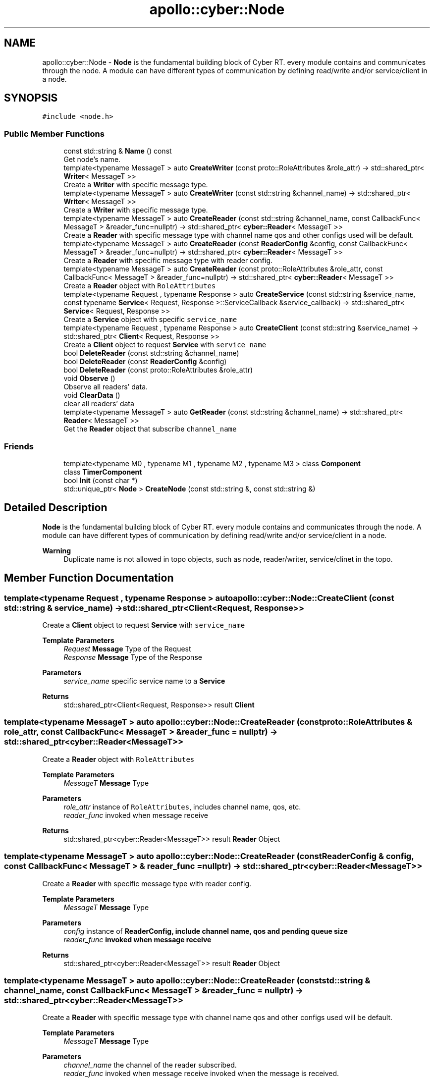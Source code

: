 .TH "apollo::cyber::Node" 3 "Thu Aug 31 2023" "Cyber-Cmake" \" -*- nroff -*-
.ad l
.nh
.SH NAME
apollo::cyber::Node \- \fBNode\fP is the fundamental building block of Cyber RT\&. every module contains and communicates through the node\&. A module can have different types of communication by defining read/write and/or service/client in a node\&.  

.SH SYNOPSIS
.br
.PP
.PP
\fC#include <node\&.h>\fP
.SS "Public Member Functions"

.in +1c
.ti -1c
.RI "const std::string & \fBName\fP () const"
.br
.RI "Get node's name\&. "
.ti -1c
.RI "template<typename MessageT > auto \fBCreateWriter\fP (const proto::RoleAttributes &role_attr) \-> std::shared_ptr< \fBWriter\fP< MessageT >>"
.br
.RI "Create a \fBWriter\fP with specific message type\&. "
.ti -1c
.RI "template<typename MessageT > auto \fBCreateWriter\fP (const std::string &channel_name) \-> std::shared_ptr< \fBWriter\fP< MessageT >>"
.br
.RI "Create a \fBWriter\fP with specific message type\&. "
.ti -1c
.RI "template<typename MessageT > auto \fBCreateReader\fP (const std::string &channel_name, const CallbackFunc< MessageT > &reader_func=nullptr) \-> std::shared_ptr< \fBcyber::Reader\fP< MessageT >>"
.br
.RI "Create a \fBReader\fP with specific message type with channel name qos and other configs used will be default\&. "
.ti -1c
.RI "template<typename MessageT > auto \fBCreateReader\fP (const \fBReaderConfig\fP &config, const CallbackFunc< MessageT > &reader_func=nullptr) \-> std::shared_ptr< \fBcyber::Reader\fP< MessageT >>"
.br
.RI "Create a \fBReader\fP with specific message type with reader config\&. "
.ti -1c
.RI "template<typename MessageT > auto \fBCreateReader\fP (const proto::RoleAttributes &role_attr, const CallbackFunc< MessageT > &reader_func=nullptr) \-> std::shared_ptr< \fBcyber::Reader\fP< MessageT >>"
.br
.RI "Create a \fBReader\fP object with \fCRoleAttributes\fP "
.ti -1c
.RI "template<typename Request , typename Response > auto \fBCreateService\fP (const std::string &service_name, const typename \fBService\fP< Request, Response >::ServiceCallback &service_callback) \-> std::shared_ptr< \fBService\fP< Request, Response >>"
.br
.RI "Create a \fBService\fP object with specific \fCservice_name\fP "
.ti -1c
.RI "template<typename Request , typename Response > auto \fBCreateClient\fP (const std::string &service_name) \-> std::shared_ptr< \fBClient\fP< Request, Response >>"
.br
.RI "Create a \fBClient\fP object to request \fBService\fP with \fCservice_name\fP "
.ti -1c
.RI "bool \fBDeleteReader\fP (const std::string &channel_name)"
.br
.ti -1c
.RI "bool \fBDeleteReader\fP (const \fBReaderConfig\fP &config)"
.br
.ti -1c
.RI "bool \fBDeleteReader\fP (const proto::RoleAttributes &role_attr)"
.br
.ti -1c
.RI "void \fBObserve\fP ()"
.br
.RI "Observe all readers' data\&. "
.ti -1c
.RI "void \fBClearData\fP ()"
.br
.RI "clear all readers' data "
.ti -1c
.RI "template<typename MessageT > auto \fBGetReader\fP (const std::string &channel_name) \-> std::shared_ptr< \fBReader\fP< MessageT >>"
.br
.RI "Get the \fBReader\fP object that subscribe \fCchannel_name\fP "
.in -1c
.SS "Friends"

.in +1c
.ti -1c
.RI "template<typename M0 , typename M1 , typename M2 , typename M3 > class \fBComponent\fP"
.br
.ti -1c
.RI "class \fBTimerComponent\fP"
.br
.ti -1c
.RI "bool \fBInit\fP (const char *)"
.br
.ti -1c
.RI "std::unique_ptr< \fBNode\fP > \fBCreateNode\fP (const std::string &, const std::string &)"
.br
.in -1c
.SH "Detailed Description"
.PP 
\fBNode\fP is the fundamental building block of Cyber RT\&. every module contains and communicates through the node\&. A module can have different types of communication by defining read/write and/or service/client in a node\&. 


.PP
\fBWarning\fP
.RS 4
Duplicate name is not allowed in topo objects, such as node, reader/writer, service/clinet in the topo\&. 
.RE
.PP

.SH "Member Function Documentation"
.PP 
.SS "template<typename Request , typename Response > auto apollo::cyber::Node::CreateClient (const std::string & service_name) \-> std::shared_ptr<\fBClient\fP<Request, Response>>"

.PP
Create a \fBClient\fP object to request \fBService\fP with \fCservice_name\fP 
.PP
\fBTemplate Parameters\fP
.RS 4
\fIRequest\fP \fBMessage\fP Type of the Request 
.br
\fIResponse\fP \fBMessage\fP Type of the Response 
.RE
.PP
\fBParameters\fP
.RS 4
\fIservice_name\fP specific service name to a \fBService\fP 
.RE
.PP
\fBReturns\fP
.RS 4
std::shared_ptr<Client<Request, Response>> result \fC\fBClient\fP\fP 
.RE
.PP

.SS "template<typename MessageT > auto apollo::cyber::Node::CreateReader (const proto::RoleAttributes & role_attr, const CallbackFunc< MessageT > & reader_func = \fCnullptr\fP) \-> std::shared_ptr<\fBcyber::Reader\fP<MessageT>>"

.PP
Create a \fBReader\fP object with \fCRoleAttributes\fP 
.PP
\fBTemplate Parameters\fP
.RS 4
\fIMessageT\fP \fBMessage\fP Type 
.RE
.PP
\fBParameters\fP
.RS 4
\fIrole_attr\fP instance of \fCRoleAttributes\fP, includes channel name, qos, etc\&. 
.br
\fIreader_func\fP invoked when message receive 
.RE
.PP
\fBReturns\fP
.RS 4
std::shared_ptr<cyber::Reader<MessageT>> result \fBReader\fP Object 
.RE
.PP

.SS "template<typename MessageT > auto apollo::cyber::Node::CreateReader (const \fBReaderConfig\fP & config, const CallbackFunc< MessageT > & reader_func = \fCnullptr\fP) \-> std::shared_ptr<\fBcyber::Reader\fP<MessageT>>"

.PP
Create a \fBReader\fP with specific message type with reader config\&. 
.PP
\fBTemplate Parameters\fP
.RS 4
\fIMessageT\fP \fBMessage\fP Type 
.RE
.PP
\fBParameters\fP
.RS 4
\fIconfig\fP instance of \fC\fBReaderConfig\fP\fP, include channel name, qos and pending queue size 
.br
\fIreader_func\fP invoked when message receive 
.RE
.PP
\fBReturns\fP
.RS 4
std::shared_ptr<cyber::Reader<MessageT>> result \fBReader\fP Object 
.RE
.PP

.SS "template<typename MessageT > auto apollo::cyber::Node::CreateReader (const std::string & channel_name, const CallbackFunc< MessageT > & reader_func = \fCnullptr\fP) \-> std::shared_ptr<\fBcyber::Reader\fP<MessageT>>"

.PP
Create a \fBReader\fP with specific message type with channel name qos and other configs used will be default\&. 
.PP
\fBTemplate Parameters\fP
.RS 4
\fIMessageT\fP \fBMessage\fP Type 
.RE
.PP
\fBParameters\fP
.RS 4
\fIchannel_name\fP the channel of the reader subscribed\&. 
.br
\fIreader_func\fP invoked when message receive invoked when the message is received\&. 
.RE
.PP
\fBReturns\fP
.RS 4
std::shared_ptr<cyber::Reader<MessageT>> result \fBReader\fP Object 
.RE
.PP

.SS "template<typename Request , typename Response > auto apollo::cyber::Node::CreateService (const std::string & service_name, const typename \fBService\fP< Request, Response >::ServiceCallback & service_callback) \-> std::shared_ptr<\fBService\fP<Request, Response>>"

.PP
Create a \fBService\fP object with specific \fCservice_name\fP 
.PP
\fBTemplate Parameters\fP
.RS 4
\fIRequest\fP \fBMessage\fP Type of the Request 
.br
\fIResponse\fP \fBMessage\fP Type of the Response 
.RE
.PP
\fBParameters\fP
.RS 4
\fIservice_name\fP specific service name to a serve 
.br
\fIservice_callback\fP invoked when a service is called 
.RE
.PP
\fBReturns\fP
.RS 4
std::shared_ptr<Service<Request, Response>> result \fC\fBService\fP\fP 
.RE
.PP

.SS "template<typename MessageT > auto apollo::cyber::Node::CreateWriter (const proto::RoleAttributes & role_attr) \-> std::shared_ptr<\fBWriter\fP<MessageT>>"

.PP
Create a \fBWriter\fP with specific message type\&. 
.PP
\fBTemplate Parameters\fP
.RS 4
\fIMessageT\fP \fBMessage\fP Type 
.RE
.PP
\fBParameters\fP
.RS 4
\fIrole_attr\fP is a protobuf message RoleAttributes, which includes the channel name and other info\&. 
.RE
.PP
\fBReturns\fP
.RS 4
std::shared_ptr<\fBWriter<MessageT>\fP> result \fBWriter\fP Object 
.RE
.PP

.SS "template<typename MessageT > auto apollo::cyber::Node::CreateWriter (const std::string & channel_name) \-> std::shared_ptr<\fBWriter\fP<MessageT>>"

.PP
Create a \fBWriter\fP with specific message type\&. 
.PP
\fBTemplate Parameters\fP
.RS 4
\fIMessageT\fP \fBMessage\fP Type 
.RE
.PP
\fBParameters\fP
.RS 4
\fIchannel_name\fP the channel name to be published\&. 
.RE
.PP
\fBReturns\fP
.RS 4
std::shared_ptr<\fBWriter<MessageT>\fP> result \fBWriter\fP Object 
.RE
.PP

.SS "template<typename MessageT > auto apollo::cyber::Node::GetReader (const std::string & channel_name) \-> std::shared_ptr<\fBReader\fP<MessageT>>"

.PP
Get the \fBReader\fP object that subscribe \fCchannel_name\fP 
.PP
\fBTemplate Parameters\fP
.RS 4
\fIMessageT\fP \fBMessage\fP Type 
.RE
.PP
\fBParameters\fP
.RS 4
\fIchannel_name\fP channel name 
.RE
.PP
\fBReturns\fP
.RS 4
std::shared_ptr<Reader<MessageT>> result reader 
.RE
.PP

.SS "const std::string & apollo::cyber::Node::Name () const"

.PP
Get node's name\&. 
.PP
\fBWarning\fP
.RS 4
duplicate node name is not allowed in the topo\&. 
.RE
.PP


.SH "Author"
.PP 
Generated automatically by Doxygen for Cyber-Cmake from the source code\&.
